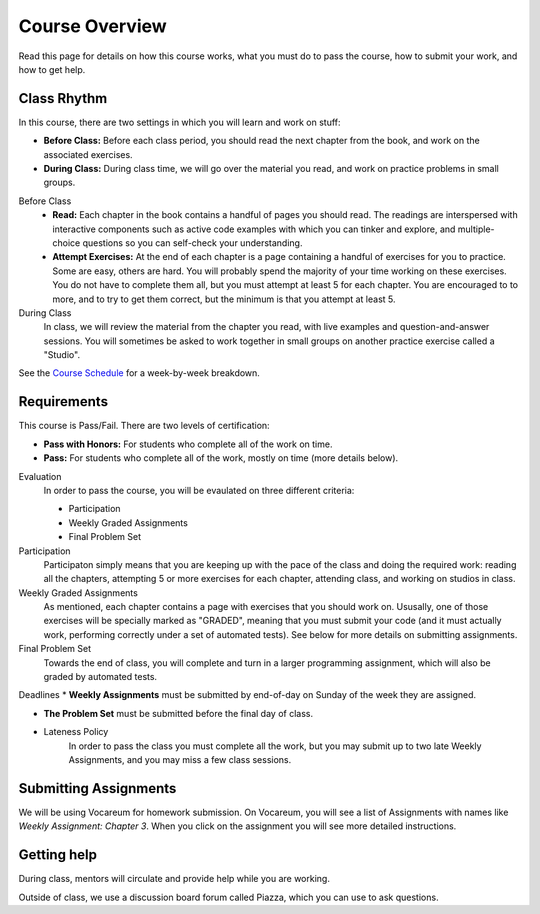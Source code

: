 Course Overview
================

Read this page for details on how this course works, what you must do to pass the course, how to submit your work, and how to get help.

Class Rhythm
------------

In this course, there are two settings in which you will learn and work on stuff:

* **Before Class:** Before each class period, you should read the next chapter from the book, and work on the associated exercises.
* **During Class:** During class time, we will go over the material you read, and work on practice problems in small groups.

Before Class
    * **Read:** Each chapter in the book contains a handful of pages you should read. The readings are interspersed with interactive components such as active code examples with which you can tinker and explore, and multiple-choice questions so you can self-check your understanding.
    * **Attempt Exercises:** At the end of each chapter is a page containing a handful of exercises for you to practice. Some are easy, others are hard. You will probably spend the majority of your time working on these exercises. You do not have to complete them all, but you must attempt at least 5 for each chapter. You are encouraged to to more, and to try to get them correct, but the minimum is that you attempt at least 5.

During Class
    In class, we will review the material from the chapter you read, with live examples and question-and-answer sessions. You will sometimes be asked to work together in small groups on another practice exercise called a "Studio".


See the `Course Schedule`_ for a week-by-week breakdown.


Requirements 
------------

This course is Pass/Fail. There are two levels of certification:

* **Pass with Honors:** For students who complete all of the work on time.
* **Pass:** For students who complete all of the work, mostly on time (more details below).

Evaluation 
    In order to pass the course, you will be evaulated on three different criteria:

    * Participation
    * Weekly Graded Assignments
    * Final Problem Set

Participation
    Participaton simply means that you are keeping up with the pace of the class and doing the required work: reading all the chapters, attempting 5 or more exercises for each chapter, attending class, and working on studios in class.

Weekly Graded Assignments
    As mentioned, each chapter contains a page with exercises that you should work on. Ususally, one of those exercises will be specially marked as "GRADED", meaning that you must submit your code (and it must actually work, performing correctly under a set of automated tests). See below for more details on submitting assignments.

Final Problem Set
    Towards the end of class, you will complete and turn in a larger programming assignment, which will also be graded by automated tests. 

Deadlines
* **Weekly Assignments** must be submitted by end-of-day on Sunday of the week they are assigned.

* **The Problem Set** must be submitted before the final day of class.

* Lateness Policy
    In order to pass the class you must complete all the work, but you may submit up to two late Weekly Assignments, and you may miss a few class sessions.
    

Submitting Assignments
----------------------

We will be using Vocareum for homework submission. On Vocareum, you will see a list of Assignments with names like *Weekly Assignment: Chapter 3*. When you click on the assignment you will see more detailed instructions. 


Getting help
------------

During class, mentors will circulate and provide help while you are working.

Outside of class, we use a discussion board forum called Piazza, which you can use to ask questions.



.. _Course Schedule: soc2016-schedule.html